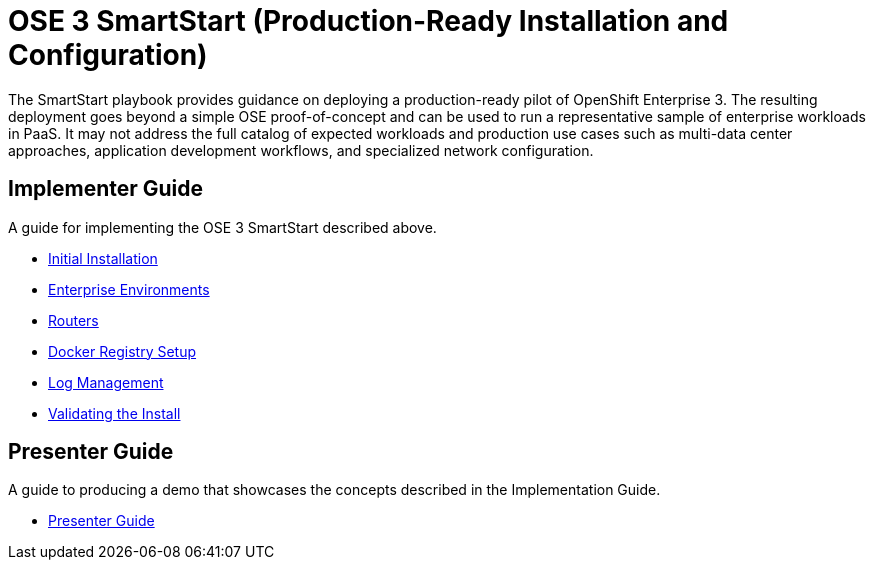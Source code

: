 = OSE 3 SmartStart (Production-Ready Installation and Configuration)

The SmartStart playbook provides guidance on deploying a production-ready pilot of OpenShift Enterprise 3. The resulting deployment goes beyond a simple OSE proof-of-concept and can be used to run a representative sample of enterprise workloads in PaaS. It may not address the full catalog of expected workloads and production use cases such as multi-data center approaches, application development workflows, and specialized network configuration.

== Implementer Guide

A guide for implementing the OSE 3 SmartStart described above.

* link:./installation.adoc[Initial Installation]
* link:./disconnected_environments.adoc[Enterprise Environments]
* link:./routers.adoc[Routers]
* link:./registry.adoc[Docker Registry Setup]
* link:./logging.adoc[Log Management]
* link:./validation.adoc[Validating the Install]

== Presenter Guide

A guide to producing a demo that showcases the concepts described in the Implementation Guide.

* link:./presenter_guide.adoc[Presenter Guide]
